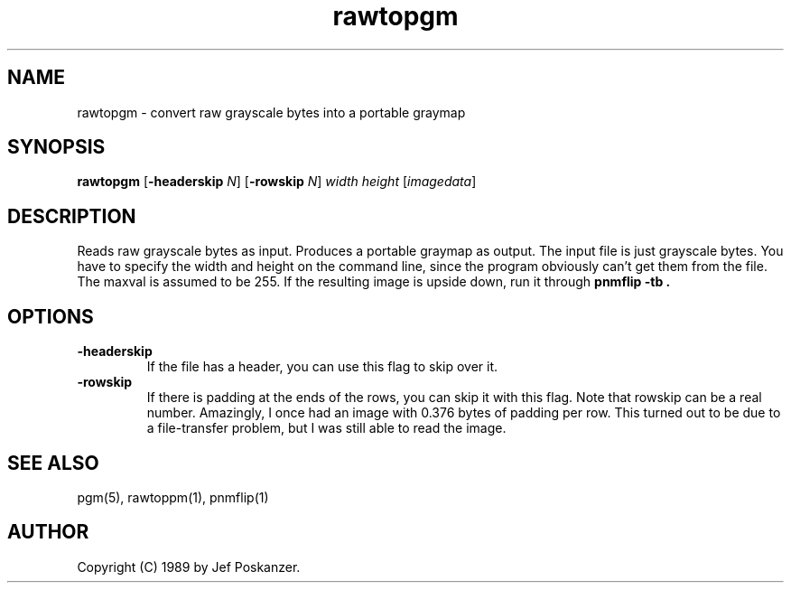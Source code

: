 .TH rawtopgm 1 "15 December 89"
.SH NAME
rawtopgm - convert raw grayscale bytes into a portable graymap
.SH SYNOPSIS
.B rawtopgm
.RB [ -headerskip
.IR N ]
.RB [ -rowskip
.IR N ]
.I width height
.RI [ imagedata ]
.SH DESCRIPTION
Reads raw grayscale bytes as input.
Produces a portable graymap as output.
The input file is just grayscale bytes.
You have to specify the width and height on the command line,
since the program obviously can't get them from the file.
The maxval is assumed to be 255.
If the resulting image is upside down, run it through
.B "pnmflip -tb" .
.SH OPTIONS
.TP
.B -headerskip
If the file has a header, you can use this flag to
skip over it.
.TP
.B -rowskip
If there is padding at the ends of the rows, you can skip it with this flag.
Note that rowskip can be a real number.
Amazingly, I once had an image with 0.376 bytes of padding per row.
This turned out to be due to a file-transfer problem, but I was still
able to read the image.
.SH "SEE ALSO"
pgm(5), rawtoppm(1), pnmflip(1)
.SH AUTHOR
Copyright (C) 1989 by Jef Poskanzer.
.\" Permission to use, copy, modify, and distribute this software and its
.\" documentation for any purpose and without fee is hereby granted, provided
.\" that the above copyright notice appear in all copies and that both that
.\" copyright notice and this permission notice appear in supporting
.\" documentation.  This software is provided "as is" without express or
.\" implied warranty.
